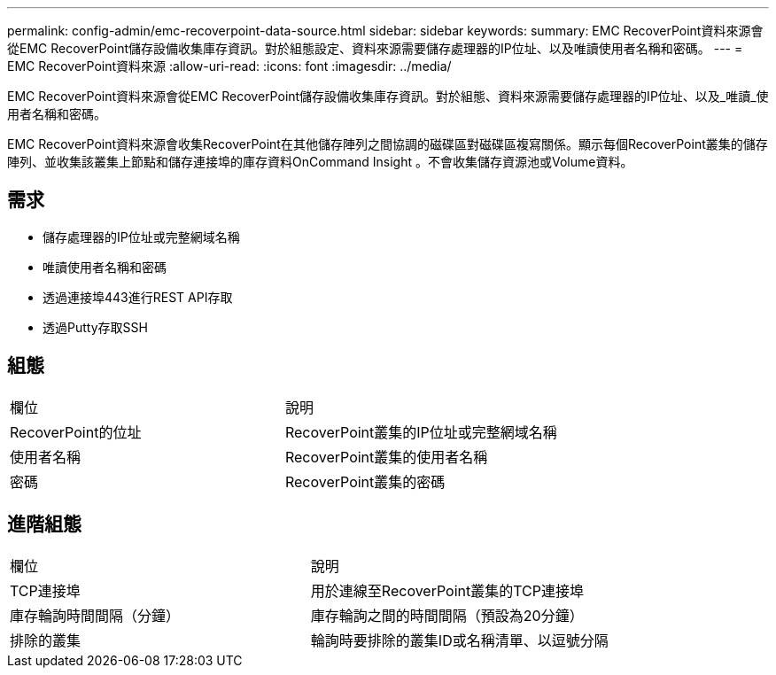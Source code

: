 ---
permalink: config-admin/emc-recoverpoint-data-source.html 
sidebar: sidebar 
keywords:  
summary: EMC RecoverPoint資料來源會從EMC RecoverPoint儲存設備收集庫存資訊。對於組態設定、資料來源需要儲存處理器的IP位址、以及唯讀使用者名稱和密碼。 
---
= EMC RecoverPoint資料來源
:allow-uri-read: 
:icons: font
:imagesdir: ../media/


[role="lead"]
EMC RecoverPoint資料來源會從EMC RecoverPoint儲存設備收集庫存資訊。對於組態、資料來源需要儲存處理器的IP位址、以及_唯讀_使用者名稱和密碼。

EMC RecoverPoint資料來源會收集RecoverPoint在其他儲存陣列之間協調的磁碟區對磁碟區複寫關係。顯示每個RecoverPoint叢集的儲存陣列、並收集該叢集上節點和儲存連接埠的庫存資料OnCommand Insight 。不會收集儲存資源池或Volume資料。



== 需求

* 儲存處理器的IP位址或完整網域名稱
* 唯讀使用者名稱和密碼
* 透過連接埠443進行REST API存取
* 透過Putty存取SSH




== 組態

|===


| 欄位 | 說明 


 a| 
RecoverPoint的位址
 a| 
RecoverPoint叢集的IP位址或完整網域名稱



 a| 
使用者名稱
 a| 
RecoverPoint叢集的使用者名稱



 a| 
密碼
 a| 
RecoverPoint叢集的密碼

|===


== 進階組態

|===


| 欄位 | 說明 


 a| 
TCP連接埠
 a| 
用於連線至RecoverPoint叢集的TCP連接埠



 a| 
庫存輪詢時間間隔（分鐘）
 a| 
庫存輪詢之間的時間間隔（預設為20分鐘）



 a| 
排除的叢集
 a| 
輪詢時要排除的叢集ID或名稱清單、以逗號分隔

|===